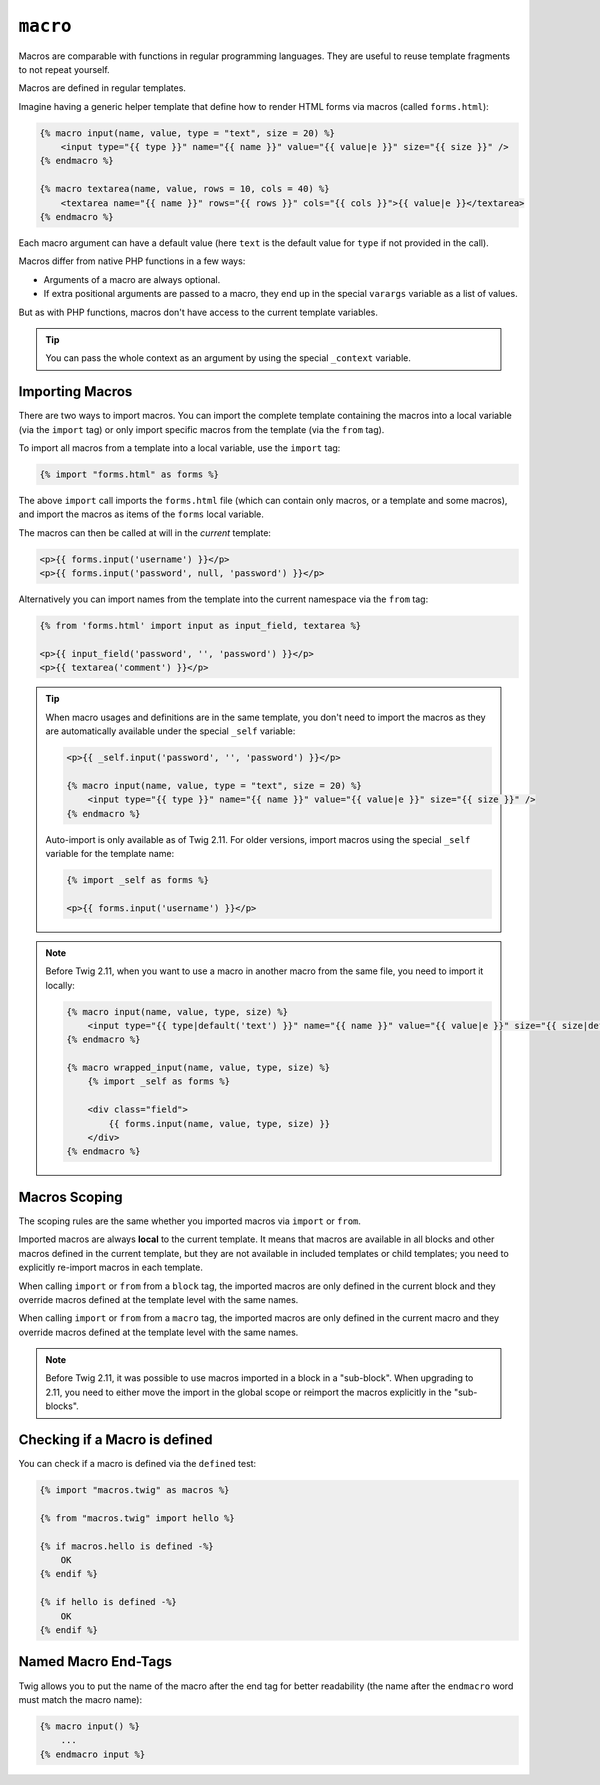``macro``
=========

Macros are comparable with functions in regular programming languages. They
are useful to reuse template fragments to not repeat yourself.

Macros are defined in regular templates.

Imagine having a generic helper template that define how to render HTML forms
via macros (called ``forms.html``):

.. code-block:: twig

    {% macro input(name, value, type = "text", size = 20) %}
        <input type="{{ type }}" name="{{ name }}" value="{{ value|e }}" size="{{ size }}" />
    {% endmacro %}

    {% macro textarea(name, value, rows = 10, cols = 40) %}
        <textarea name="{{ name }}" rows="{{ rows }}" cols="{{ cols }}">{{ value|e }}</textarea>
    {% endmacro %}

Each macro argument can have a default value (here ``text`` is the default value
for ``type`` if not provided in the call).

Macros differ from native PHP functions in a few ways:

* Arguments of a macro are always optional.

* If extra positional arguments are passed to a macro, they end up in the
  special ``varargs`` variable as a list of values.

But as with PHP functions, macros don't have access to the current template
variables.

.. tip::

    You can pass the whole context as an argument by using the special
    ``_context`` variable.

Importing Macros
----------------

There are two ways to import macros. You can import the complete template
containing the macros into a local variable (via the ``import`` tag) or only
import specific macros from the template (via the ``from`` tag).

To import all macros from a template into a local variable, use the ``import``
tag:

.. code-block:: twig

    {% import "forms.html" as forms %}

The above ``import`` call imports the ``forms.html`` file (which can contain
only macros, or a template and some macros), and import the macros as items of
the ``forms`` local variable.

The macros can then be called at will in the *current* template:

.. code-block:: twig

    <p>{{ forms.input('username') }}</p>
    <p>{{ forms.input('password', null, 'password') }}</p>

Alternatively you can import names from the template into the current namespace
via the ``from`` tag:

.. code-block:: twig

    {% from 'forms.html' import input as input_field, textarea %}

    <p>{{ input_field('password', '', 'password') }}</p>
    <p>{{ textarea('comment') }}</p>

.. tip::

    When macro usages and definitions are in the same template, you don't need to
    import the macros as they are automatically available under the special
    ``_self`` variable:

    .. code-block:: twig

        <p>{{ _self.input('password', '', 'password') }}</p>

        {% macro input(name, value, type = "text", size = 20) %}
            <input type="{{ type }}" name="{{ name }}" value="{{ value|e }}" size="{{ size }}" />
        {% endmacro %}

    Auto-import is only available as of Twig 2.11. For older versions, import
    macros using the special ``_self`` variable for the template name:

    .. code-block:: twig

        {% import _self as forms %}

        <p>{{ forms.input('username') }}</p>

.. note::

    Before Twig 2.11, when you want to use a macro in another macro from the
    same file, you need to import it locally:

    .. code-block:: twig

        {% macro input(name, value, type, size) %}
            <input type="{{ type|default('text') }}" name="{{ name }}" value="{{ value|e }}" size="{{ size|default(20) }}" />
        {% endmacro %}

        {% macro wrapped_input(name, value, type, size) %}
            {% import _self as forms %}

            <div class="field">
                {{ forms.input(name, value, type, size) }}
            </div>
        {% endmacro %}

Macros Scoping
--------------

.. versionadded:: 2.11

    The scoping rules described in this paragraph are implemented as of Twig
    2.11.

The scoping rules are the same whether you imported macros via ``import`` or
``from``.

Imported macros are always **local** to the current template. It means that
macros are available in all blocks and other macros defined in the current
template, but they are not available in included templates or child templates;
you need to explicitly re-import macros in each template.

When calling ``import`` or ``from`` from a ``block`` tag, the imported macros
are only defined in the current block and they override macros defined at the
template level with the same names.

When calling ``import`` or ``from`` from a ``macro`` tag, the imported macros
are only defined in the current macro and they override macros defined at the
template level with the same names.

.. note::

    Before Twig 2.11, it was possible to use macros imported in a block in a
    "sub-block". When upgrading to 2.11, you need to either move the import in
    the global scope or reimport the macros explicitly in the "sub-blocks".

Checking if a Macro is defined
------------------------------

.. versionadded:: 2.11

    Support for the ``defined`` test on macros was added in Twig 2.11.

You can check if a macro is defined via the ``defined`` test:

.. code-block:: twig

    {% import "macros.twig" as macros %}

    {% from "macros.twig" import hello %}

    {% if macros.hello is defined -%}
        OK
    {% endif %}

    {% if hello is defined -%}
        OK
    {% endif %}

Named Macro End-Tags
--------------------

Twig allows you to put the name of the macro after the end tag for better
readability (the name after the ``endmacro`` word must match the macro name):

.. code-block:: twig

    {% macro input() %}
        ...
    {% endmacro input %}
